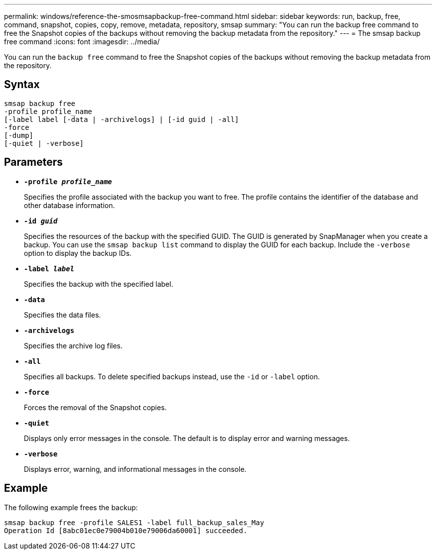 ---
permalink: windows/reference-the-smosmsapbackup-free-command.html
sidebar: sidebar
keywords: run, backup, free, command, snapshot, copies, copy, remove, metadata, repository, smsap
summary: "You can run the backup free command to free the Snapshot copies of the backups without removing the backup metadata from the repository."
---
= The smsap backup free command
:icons: font
:imagesdir: ../media/

[.lead]
You can run the `backup free` command to free the Snapshot copies of the backups without removing the backup metadata from the repository.

== Syntax

----

smsap backup free
-profile profile_name
[-label label [-data | -archivelogs] | [-id guid | -all]
-force
[-dump]
[-quiet | -verbose]
----

== Parameters

* *`-profile _profile_name_`*
+
Specifies the profile associated with the backup you want to free. The profile contains the identifier of the database and other database information.

* *`-id _guid_`*
+
Specifies the resources of the backup with the specified GUID. The GUID is generated by SnapManager when you create a backup. You can use the `smsap backup list` command to display the GUID for each backup. Include the `-verbose` option to display the backup IDs.

* *`-label _label_`*
+
Specifies the backup with the specified label.

* *`-data`*
+
Specifies the data files.

* *`-archivelogs`*
+
Specifies the archive log files.

* *`-all`*
+
Specifies all backups. To delete specified backups instead, use the `-id` or `-label` option.

* *`-force`*
+
Forces the removal of the Snapshot copies.

* *`-quiet`*
+
Displays only error messages in the console. The default is to display error and warning messages.

* *`-verbose`*
+
Displays error, warning, and informational messages in the console.

== Example

The following example frees the backup:

----
smsap backup free -profile SALES1 -label full_backup_sales_May
Operation Id [8abc01ec0e79004b010e79006da60001] succeeded.
----

